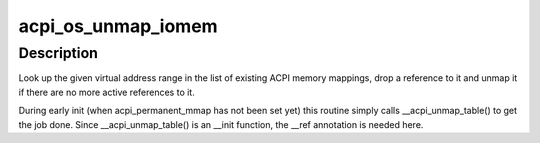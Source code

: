 .. -*- coding: utf-8; mode: rst -*-
.. src-file: drivers/acpi/osl.c

.. _`acpi_os_unmap_iomem`:

acpi_os_unmap_iomem
===================

.. c:function:: void __ref acpi_os_unmap_iomem(void __iomem *virt, acpi_size size)

    Drop a memory mapping reference.

    :param void __iomem \*virt:
        Start of the address range to drop a reference to.

    :param acpi_size size:
        Size of the address range to drop a reference to.

.. _`acpi_os_unmap_iomem.description`:

Description
-----------

Look up the given virtual address range in the list of existing ACPI memory
mappings, drop a reference to it and unmap it if there are no more active
references to it.

During early init (when acpi_permanent_mmap has not been set yet) this
routine simply calls \__acpi_unmap_table() to get the job done.  Since
\__acpi_unmap_table() is an \__init function, the \__ref annotation is needed
here.

.. This file was automatic generated / don't edit.

